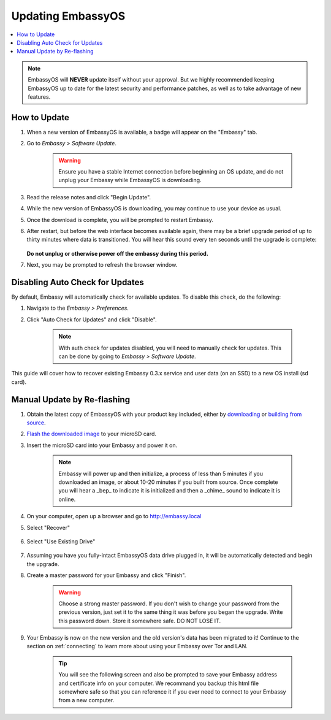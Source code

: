 .. _updating-eos:

==================
Updating EmbassyOS
==================

.. contents::
  :depth: 2
  :local:

.. note:: EmbassyOS will **NEVER** update itself without your approval. But we highly recommended keeping EmbassyOS up to date for the latest security and performance patches, as well as to take advantage of new features.

How to Update
-------------

#. When a new version of EmbassyOS is available, a badge will appear on the "Embassy" tab.
#. Go to *Embassy > Software Update*.

    .. warning:: Ensure you have a stable Internet connection before beginning an OS update, and do not unplug your Embassy while EmbassyOS is downloading.

#. Read the release notes and click "Begin Update".
#. While the new version of EmbassyOS is downloading, you may continue to use your device as usual.
#. Once the download is complete, you will be prompted to restart Embassy.
#. After restart, but before the web interface becomes available again, there may be a brief upgrade period of up to thirty minutes where data is transitioned.  You will hear this sound every ten seconds until the upgrade is complete:

    .. raw:: HTML

        <audio controls>
          <source src="/_static/sounds/UPDATING.mp3" type="audio/mpeg">
          Your browser does not support the audio element.
        </audio>
   **Do not unplug or otherwise power off the embassy during this period.**
#. Next, you may be prompted to refresh the browser window.

Disabling Auto Check for Updates
--------------------------------

By default, Embassy will automatically check for available updates. To disable this check, do the following:

#. Navigate to the *Embassy > Preferences*.
#. Click "Auto Check for Updates" and click "Disable".

    .. note:: With auth check for updates disabled, you will need to manually check for updates. This can be done by going to *Embassy > Software Update*.

This guide will cover how to recover existing Embassy 0.3.x service and user data (on an SSD) to a new OS install (sd card).

.. _manual-update:

Manual Update by Re-flashing
----------------------------

#. Obtain the latest copy of EmbassyOS with your product key included, either by `downloading <https://github.com/Start9Labs/embassy-os/releases/latest>`_ or `building from source <https://github.com/Start9Labs/embassy-os/tree/latest/build>`_.
#. `Flash the downloaded image <../flashing>`_ to your microSD card.
#. Insert the microSD card into your Embassy and power it on.

    .. note:: Embassy will power up and then initialize, a process of less than 5 minutes if you downloaded an image, or about 10-20 minutes if you built from source. Once complete you will hear a _bep_ to indicate it is initialized and then a _chime_ sound to indicate it is online.

#. On your computer, open up a browser and go to http://embassy.local

#. Select "Recover"

   .. figure:: /_static/images/setup/screen0-startfresh_or_recover.jpg
      :width: 60%

#. Select "Use Existing Drive"

   .. figure:: /_static/images/setup/screen3-use_existing.jpg
      :width: 60%

#. Assuming you have you fully-intact EmbassyOS data drive plugged in, it will be automatically detected and begin the upgrade.

   .. raw:: HTML

      <audio controls>
        <source src="/_static/sounds/UPDATING.mp3" type="audio/mpeg">
        Your browser does not support the audio element.
      </audio>

      <br />This sound will play every ten seconds until the upgrade is done.  <b>Do not unplug or otherwise power off the embassy during this period.</b><br /><br />

#. Create a master password for your Embassy and click "Finish".

    .. warning:: Choose a strong master password.  If you don't wish to change your password from the previous version, just set it to the same thing it was before you began the upgrade.  Write this password down.  Store it somewhere safe.  DO NOT LOSE IT.

   .. figure:: /_static/images/setup/screen5-set_password.jpg
      :width: 60%
      :alt: Create A Password

#. Your Embassy is now on the new version and the old version's data has been migrated to it!  Continue to the section on :ref:`connecting` to learn more about using your Embassy over Tor and LAN.

    .. tip:: You will see the following screen and also be prompted to save your Embassy address and certificate info on your computer.  We recommand you backup this html file somewhere safe so that you can reference it if you ever need to connect to your Embassy from a new computer.

    .. figure:: /_static/images/setup/screen7-startfresh_complete.jpg
      :width: 60%
      :alt: Setup Complete